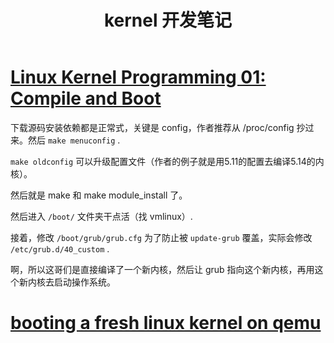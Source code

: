 #+TITLE: kernel 开发笔记
#+OPTIONS: ^:nil
#+HTML_HEAD: <link rel="stylesheet" href="https://latex.now.sh/style.css">
* [[https://www.youtube.com/watch?v=WiZ05pnHZqM][Linux Kernel Programming 01: Compile and Boot]]
下载源码安装依赖都是正常式，关键是 config，作者推荐从 /proc/config 抄过来。然后 ~make menuconfig~ .

~make oldconfig~ 可以升级配置文件（作者的例子就是用5.11的配置去编译5.14的内核）。

然后就是 make 和 make module_install 了。

然后进入 ~/boot/~ 文件夹干点活（找 vmlinux）.

接着，修改 ~/boot/grub/grub.cfg~ 为了防止被 ~update-grub~ 覆盖，实际会修改 ~/etc/grub.d/40_custom~ .

啊，所以这哥们是直接编译了一个新内核，然后让 grub 指向这个新内核，再用这个新内核去启动操作系统。
* [[https://ops.tips/notes/booting-linux-on-qemu/][booting a fresh linux kernel on qemu]]
